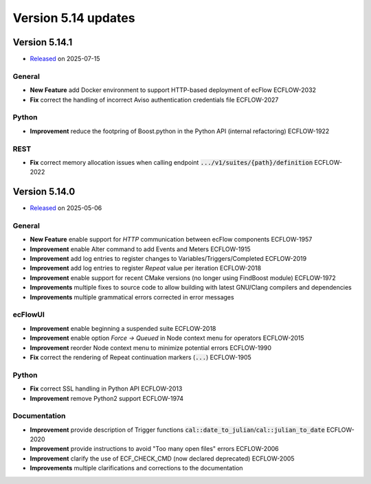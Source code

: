 .. _version_5.14:

Version 5.14 updates
////////////////////

.. role:: jiraissue
   :class: hidden

Version 5.14.1
==============

* `Released <https://confluence.ecmwf.int/display/ECFLOW/Releases>`__\  on 2025-07-15

General
-------

- **New Feature** add Docker environment to support HTTP-based deployment of ecFlow :jiraissue:`ECFLOW-2032`
- **Fix** correct the handling of incorrect Aviso authentication credentials file :jiraissue:`ECFLOW-2027`

Python
------

- **Improvement** reduce the footpring of Boost.python in the Python API (internal refactoring) :jiraissue:`ECFLOW-1922`

REST
----

- **Fix** correct memory allocation issues when calling endpoint :code:`.../v1/suites/{path}/definition` :jiraissue:`ECFLOW-2022`

Version 5.14.0
==============

* `Released <https://confluence.ecmwf.int/display/ECFLOW/Releases>`__\  on 2025-05-06

General
-------

- **New Feature** enable support for *HTTP* communication between ecFlow components :jiraissue:`ECFLOW-1957`

- **Improvement** enable Alter command to add Events and Meters :jiraissue:`ECFLOW-1915`
- **Improvement** add log entries to register changes to Variables/Triggers/Completed :jiraissue:`ECFLOW-2019`
- **Improvement** add log entries to register *Repeat* value per iteration :jiraissue:`ECFLOW-2018`
- **Improvement** enable support for recent CMake versions (no longer using FindBoost module) :jiraissue:`ECFLOW-1972`

- **Improvements** multiple fixes to source code to allow building with latest GNU/Clang compilers and dependencies
- **Improvements** multiple grammatical errors corrected in error messages

ecFlowUI
--------

- **Improvement** enable beginning a suspended suite :jiraissue:`ECFLOW-2018`
- **Improvement** enable option *Force -> Queued* in Node context menu for operators :jiraissue:`ECFLOW-2015`
- **Improvement** reorder Node context menu to minimize potential errors :jiraissue:`ECFLOW-1990`
- **Fix** correct the rendering of Repeat continuation markers (:code:`...`) :jiraissue:`ECFLOW-1905`

Python
------

- **Fix** correct SSL handling in Python API :jiraissue:`ECFLOW-2013`
- **Improvement** remove Python2 support :jiraissue:`ECFLOW-1974`

Documentation
-------------

- **Improvement** provide description of Trigger functions :code:`cal::date_to_julian`/:code:`cal::julian_to_date` :jiraissue:`ECFLOW-2020`
- **Improvement** provide instructions to avoid "Too many open files" errors :jiraissue:`ECFLOW-2006`
- **Improvement** clarify the use of ECF_CHECK_CMD (now declared deprecated) :jiraissue:`ECFLOW-2005`

- **Improvements** multiple clarifications and corrections to the documentation
